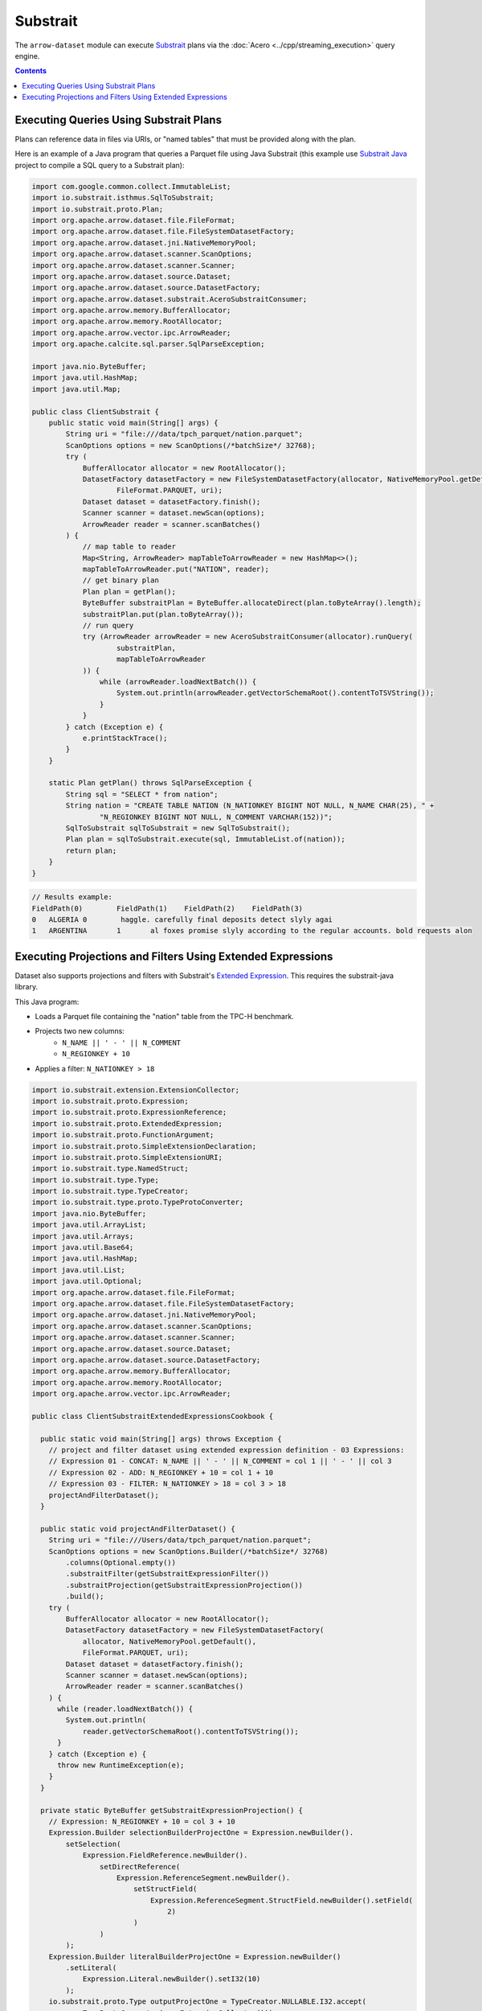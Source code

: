.. Licensed to the Apache Software Foundation (ASF) under one
.. or more contributor license agreements.  See the NOTICE file
.. distributed with this work for additional information
.. regarding copyright ownership.  The ASF licenses this file
.. to you under the Apache License, Version 2.0 (the
.. "License"); you may not use this file except in compliance
.. with the License.  You may obtain a copy of the License at

..   http://www.apache.org/licenses/LICENSE-2.0

.. Unless required by applicable law or agreed to in writing,
.. software distributed under the License is distributed on an
.. "AS IS" BASIS, WITHOUT WARRANTIES OR CONDITIONS OF ANY
.. KIND, either express or implied.  See the License for the
.. specific language governing permissions and limitations
.. under the License.

=========
Substrait
=========

The ``arrow-dataset`` module can execute Substrait_ plans via the :doc:`Acero <../cpp/streaming_execution>`
query engine.

.. contents::

Executing Queries Using Substrait Plans
=======================================

Plans can reference data in files via URIs, or "named tables" that must be provided along with the plan.

Here is an example of a Java program that queries a Parquet file using Java Substrait
(this example use `Substrait Java`_ project to compile a SQL query to a Substrait plan):

.. code-block:: Java

    import com.google.common.collect.ImmutableList;
    import io.substrait.isthmus.SqlToSubstrait;
    import io.substrait.proto.Plan;
    import org.apache.arrow.dataset.file.FileFormat;
    import org.apache.arrow.dataset.file.FileSystemDatasetFactory;
    import org.apache.arrow.dataset.jni.NativeMemoryPool;
    import org.apache.arrow.dataset.scanner.ScanOptions;
    import org.apache.arrow.dataset.scanner.Scanner;
    import org.apache.arrow.dataset.source.Dataset;
    import org.apache.arrow.dataset.source.DatasetFactory;
    import org.apache.arrow.dataset.substrait.AceroSubstraitConsumer;
    import org.apache.arrow.memory.BufferAllocator;
    import org.apache.arrow.memory.RootAllocator;
    import org.apache.arrow.vector.ipc.ArrowReader;
    import org.apache.calcite.sql.parser.SqlParseException;

    import java.nio.ByteBuffer;
    import java.util.HashMap;
    import java.util.Map;

    public class ClientSubstrait {
        public static void main(String[] args) {
            String uri = "file:///data/tpch_parquet/nation.parquet";
            ScanOptions options = new ScanOptions(/*batchSize*/ 32768);
            try (
                BufferAllocator allocator = new RootAllocator();
                DatasetFactory datasetFactory = new FileSystemDatasetFactory(allocator, NativeMemoryPool.getDefault(),
                        FileFormat.PARQUET, uri);
                Dataset dataset = datasetFactory.finish();
                Scanner scanner = dataset.newScan(options);
                ArrowReader reader = scanner.scanBatches()
            ) {
                // map table to reader
                Map<String, ArrowReader> mapTableToArrowReader = new HashMap<>();
                mapTableToArrowReader.put("NATION", reader);
                // get binary plan
                Plan plan = getPlan();
                ByteBuffer substraitPlan = ByteBuffer.allocateDirect(plan.toByteArray().length);
                substraitPlan.put(plan.toByteArray());
                // run query
                try (ArrowReader arrowReader = new AceroSubstraitConsumer(allocator).runQuery(
                        substraitPlan,
                        mapTableToArrowReader
                )) {
                    while (arrowReader.loadNextBatch()) {
                        System.out.println(arrowReader.getVectorSchemaRoot().contentToTSVString());
                    }
                }
            } catch (Exception e) {
                e.printStackTrace();
            }
        }

        static Plan getPlan() throws SqlParseException {
            String sql = "SELECT * from nation";
            String nation = "CREATE TABLE NATION (N_NATIONKEY BIGINT NOT NULL, N_NAME CHAR(25), " +
                    "N_REGIONKEY BIGINT NOT NULL, N_COMMENT VARCHAR(152))";
            SqlToSubstrait sqlToSubstrait = new SqlToSubstrait();
            Plan plan = sqlToSubstrait.execute(sql, ImmutableList.of(nation));
            return plan;
        }
    }

.. code-block:: text

    // Results example:
    FieldPath(0)	FieldPath(1)	FieldPath(2)	FieldPath(3)
    0	ALGERIA	0	 haggle. carefully final deposits detect slyly agai
    1	ARGENTINA	1	al foxes promise slyly according to the regular accounts. bold requests alon

Executing Projections and Filters Using Extended Expressions
============================================================

Dataset also supports projections and filters with Substrait's `Extended Expression`_.
This requires the substrait-java library.

This Java program:

- Loads a Parquet file containing the "nation" table from the TPC-H benchmark.
- Projects two new columns:
    - ``N_NAME || ' - ' || N_COMMENT``
    - ``N_REGIONKEY + 10``
- Applies a filter: ``N_NATIONKEY > 18``

.. code-block:: Java

    import io.substrait.extension.ExtensionCollector;
    import io.substrait.proto.Expression;
    import io.substrait.proto.ExpressionReference;
    import io.substrait.proto.ExtendedExpression;
    import io.substrait.proto.FunctionArgument;
    import io.substrait.proto.SimpleExtensionDeclaration;
    import io.substrait.proto.SimpleExtensionURI;
    import io.substrait.type.NamedStruct;
    import io.substrait.type.Type;
    import io.substrait.type.TypeCreator;
    import io.substrait.type.proto.TypeProtoConverter;
    import java.nio.ByteBuffer;
    import java.util.ArrayList;
    import java.util.Arrays;
    import java.util.Base64;
    import java.util.HashMap;
    import java.util.List;
    import java.util.Optional;
    import org.apache.arrow.dataset.file.FileFormat;
    import org.apache.arrow.dataset.file.FileSystemDatasetFactory;
    import org.apache.arrow.dataset.jni.NativeMemoryPool;
    import org.apache.arrow.dataset.scanner.ScanOptions;
    import org.apache.arrow.dataset.scanner.Scanner;
    import org.apache.arrow.dataset.source.Dataset;
    import org.apache.arrow.dataset.source.DatasetFactory;
    import org.apache.arrow.memory.BufferAllocator;
    import org.apache.arrow.memory.RootAllocator;
    import org.apache.arrow.vector.ipc.ArrowReader;

    public class ClientSubstraitExtendedExpressionsCookbook {

      public static void main(String[] args) throws Exception {
        // project and filter dataset using extended expression definition - 03 Expressions:
        // Expression 01 - CONCAT: N_NAME || ' - ' || N_COMMENT = col 1 || ' - ' || col 3
        // Expression 02 - ADD: N_REGIONKEY + 10 = col 1 + 10
        // Expression 03 - FILTER: N_NATIONKEY > 18 = col 3 > 18
        projectAndFilterDataset();
      }

      public static void projectAndFilterDataset() {
        String uri = "file:///Users/data/tpch_parquet/nation.parquet";
        ScanOptions options = new ScanOptions.Builder(/*batchSize*/ 32768)
            .columns(Optional.empty())
            .substraitFilter(getSubstraitExpressionFilter())
            .substraitProjection(getSubstraitExpressionProjection())
            .build();
        try (
            BufferAllocator allocator = new RootAllocator();
            DatasetFactory datasetFactory = new FileSystemDatasetFactory(
                allocator, NativeMemoryPool.getDefault(),
                FileFormat.PARQUET, uri);
            Dataset dataset = datasetFactory.finish();
            Scanner scanner = dataset.newScan(options);
            ArrowReader reader = scanner.scanBatches()
        ) {
          while (reader.loadNextBatch()) {
            System.out.println(
                reader.getVectorSchemaRoot().contentToTSVString());
          }
        } catch (Exception e) {
          throw new RuntimeException(e);
        }
      }

      private static ByteBuffer getSubstraitExpressionProjection() {
        // Expression: N_REGIONKEY + 10 = col 3 + 10
        Expression.Builder selectionBuilderProjectOne = Expression.newBuilder().
            setSelection(
                Expression.FieldReference.newBuilder().
                    setDirectReference(
                        Expression.ReferenceSegment.newBuilder().
                            setStructField(
                                Expression.ReferenceSegment.StructField.newBuilder().setField(
                                    2)
                            )
                    )
            );
        Expression.Builder literalBuilderProjectOne = Expression.newBuilder()
            .setLiteral(
                Expression.Literal.newBuilder().setI32(10)
            );
        io.substrait.proto.Type outputProjectOne = TypeCreator.NULLABLE.I32.accept(
            new TypeProtoConverter(new ExtensionCollector()));
        Expression.Builder expressionBuilderProjectOne = Expression.
            newBuilder().
            setScalarFunction(
                Expression.
                    ScalarFunction.
                    newBuilder().
                    setFunctionReference(0).
                    setOutputType(outputProjectOne).
                    addArguments(
                        0,
                        FunctionArgument.newBuilder().setValue(
                            selectionBuilderProjectOne)
                    ).
                    addArguments(
                        1,
                        FunctionArgument.newBuilder().setValue(
                            literalBuilderProjectOne)
                    )
            );
        ExpressionReference.Builder expressionReferenceBuilderProjectOne = ExpressionReference.newBuilder().
            setExpression(expressionBuilderProjectOne)
            .addOutputNames("ADD_TEN_TO_COLUMN_N_REGIONKEY");

        // Expression: name || name = N_NAME || "-" || N_COMMENT = col 1 || col 3
        Expression.Builder selectionBuilderProjectTwo = Expression.newBuilder().
            setSelection(
                Expression.FieldReference.newBuilder().
                    setDirectReference(
                        Expression.ReferenceSegment.newBuilder().
                            setStructField(
                                Expression.ReferenceSegment.StructField.newBuilder().setField(
                                    1)
                            )
                    )
            );
        Expression.Builder selectionBuilderProjectTwoConcatLiteral = Expression.newBuilder()
            .setLiteral(
                Expression.Literal.newBuilder().setString(" - ")
            );
        Expression.Builder selectionBuilderProjectOneToConcat = Expression.newBuilder().
            setSelection(
                Expression.FieldReference.newBuilder().
                    setDirectReference(
                        Expression.ReferenceSegment.newBuilder().
                            setStructField(
                                Expression.ReferenceSegment.StructField.newBuilder().setField(
                                    3)
                            )
                    )
            );
        io.substrait.proto.Type outputProjectTwo = TypeCreator.NULLABLE.STRING.accept(
            new TypeProtoConverter(new ExtensionCollector()));
        Expression.Builder expressionBuilderProjectTwo = Expression.
            newBuilder().
            setScalarFunction(
                Expression.
                    ScalarFunction.
                    newBuilder().
                    setFunctionReference(1).
                    setOutputType(outputProjectTwo).
                    addArguments(
                        0,
                        FunctionArgument.newBuilder().setValue(
                            selectionBuilderProjectTwo)
                    ).
                    addArguments(
                        1,
                        FunctionArgument.newBuilder().setValue(
                            selectionBuilderProjectTwoConcatLiteral)
                    ).
                    addArguments(
                        2,
                        FunctionArgument.newBuilder().setValue(
                            selectionBuilderProjectOneToConcat)
                    )
            );
        ExpressionReference.Builder expressionReferenceBuilderProjectTwo = ExpressionReference.newBuilder().
            setExpression(expressionBuilderProjectTwo)
            .addOutputNames("CONCAT_COLUMNS_N_NAME_AND_N_COMMENT");

        List<String> columnNames = Arrays.asList("N_NATIONKEY", "N_NAME",
            "N_REGIONKEY", "N_COMMENT");
        List<Type> dataTypes = Arrays.asList(
            TypeCreator.NULLABLE.I32,
            TypeCreator.NULLABLE.STRING,
            TypeCreator.NULLABLE.I32,
            TypeCreator.NULLABLE.STRING
        );
        NamedStruct of = NamedStruct.of(
            columnNames,
            Type.Struct.builder().fields(dataTypes).nullable(false).build()
        );
        // Extensions URI
        HashMap<String, SimpleExtensionURI> extensionUris = new HashMap<>();
        extensionUris.put(
            "key-001",
            SimpleExtensionURI.newBuilder()
                .setExtensionUriAnchor(1)
                .setUri("/functions_arithmetic.yaml")
                .build()
        );
        // Extensions
        ArrayList<SimpleExtensionDeclaration> extensions = new ArrayList<>();
        SimpleExtensionDeclaration extensionFunctionAdd = SimpleExtensionDeclaration.newBuilder()
            .setExtensionFunction(
                SimpleExtensionDeclaration.ExtensionFunction.newBuilder()
                    .setFunctionAnchor(0)
                    .setName("add:i32_i32")
                    .setExtensionUriReference(1))
            .build();
        SimpleExtensionDeclaration extensionFunctionGreaterThan = SimpleExtensionDeclaration.newBuilder()
            .setExtensionFunction(
                SimpleExtensionDeclaration.ExtensionFunction.newBuilder()
                    .setFunctionAnchor(1)
                    .setName("concat:vchar")
                    .setExtensionUriReference(2))
            .build();
        extensions.add(extensionFunctionAdd);
        extensions.add(extensionFunctionGreaterThan);
        // Extended Expression
        ExtendedExpression.Builder extendedExpressionBuilder =
            ExtendedExpression.newBuilder().
                addReferredExpr(0,
                    expressionReferenceBuilderProjectOne).
                addReferredExpr(1,
                    expressionReferenceBuilderProjectTwo).
                setBaseSchema(of.toProto(new TypeProtoConverter(
                    new ExtensionCollector())));
        extendedExpressionBuilder.addAllExtensionUris(extensionUris.values());
        extendedExpressionBuilder.addAllExtensions(extensions);
        ExtendedExpression extendedExpression = extendedExpressionBuilder.build();
        byte[] extendedExpressions = Base64.getDecoder().decode(
            Base64.getEncoder().encodeToString(
                extendedExpression.toByteArray()));
        ByteBuffer substraitExpressionProjection = ByteBuffer.allocateDirect(
            extendedExpressions.length);
        substraitExpressionProjection.put(extendedExpressions);
        return substraitExpressionProjection;
      }

      private static ByteBuffer getSubstraitExpressionFilter() {
        // Expression: Filter: N_NATIONKEY > 18 = col 1 > 18
        Expression.Builder selectionBuilderFilterOne = Expression.newBuilder().
            setSelection(
                Expression.FieldReference.newBuilder().
                    setDirectReference(
                        Expression.ReferenceSegment.newBuilder().
                            setStructField(
                                Expression.ReferenceSegment.StructField.newBuilder().setField(
                                    0)
                            )
                    )
            );
        Expression.Builder literalBuilderFilterOne = Expression.newBuilder()
            .setLiteral(
                Expression.Literal.newBuilder().setI32(18)
            );
        io.substrait.proto.Type outputFilterOne = TypeCreator.NULLABLE.BOOLEAN.accept(
            new TypeProtoConverter(new ExtensionCollector()));
        Expression.Builder expressionBuilderFilterOne = Expression.
            newBuilder().
            setScalarFunction(
                Expression.
                    ScalarFunction.
                    newBuilder().
                    setFunctionReference(1).
                    setOutputType(outputFilterOne).
                    addArguments(
                        0,
                        FunctionArgument.newBuilder().setValue(
                            selectionBuilderFilterOne)
                    ).
                    addArguments(
                        1,
                        FunctionArgument.newBuilder().setValue(
                            literalBuilderFilterOne)
                    )
            );
        ExpressionReference.Builder expressionReferenceBuilderFilterOne = ExpressionReference.newBuilder().
            setExpression(expressionBuilderFilterOne)
            .addOutputNames("COLUMN_N_NATIONKEY_GREATER_THAN_18");

        List<String> columnNames = Arrays.asList("N_NATIONKEY", "N_NAME",
            "N_REGIONKEY", "N_COMMENT");
        List<Type> dataTypes = Arrays.asList(
            TypeCreator.NULLABLE.I32,
            TypeCreator.NULLABLE.STRING,
            TypeCreator.NULLABLE.I32,
            TypeCreator.NULLABLE.STRING
        );
        NamedStruct of = NamedStruct.of(
            columnNames,
            Type.Struct.builder().fields(dataTypes).nullable(false).build()
        );
        // Extensions URI
        HashMap<String, SimpleExtensionURI> extensionUris = new HashMap<>();
        extensionUris.put(
            "key-001",
            SimpleExtensionURI.newBuilder()
                .setExtensionUriAnchor(1)
                .setUri("/functions_comparison.yaml")
                .build()
        );
        // Extensions
        ArrayList<SimpleExtensionDeclaration> extensions = new ArrayList<>();
        SimpleExtensionDeclaration extensionFunctionLowerThan = SimpleExtensionDeclaration.newBuilder()
            .setExtensionFunction(
                SimpleExtensionDeclaration.ExtensionFunction.newBuilder()
                    .setFunctionAnchor(1)
                    .setName("gt:any_any")
                    .setExtensionUriReference(1))
            .build();
        extensions.add(extensionFunctionLowerThan);
        // Extended Expression
        ExtendedExpression.Builder extendedExpressionBuilder =
            ExtendedExpression.newBuilder().
                addReferredExpr(0,
                    expressionReferenceBuilderFilterOne).
                setBaseSchema(of.toProto(new TypeProtoConverter(
                    new ExtensionCollector())));
        extendedExpressionBuilder.addAllExtensionUris(extensionUris.values());
        extendedExpressionBuilder.addAllExtensions(extensions);
        ExtendedExpression extendedExpression = extendedExpressionBuilder.build();
        byte[] extendedExpressions = Base64.getDecoder().decode(
            Base64.getEncoder().encodeToString(
                extendedExpression.toByteArray()));
        ByteBuffer substraitExpressionFilter = ByteBuffer.allocateDirect(
            extendedExpressions.length);
        substraitExpressionFilter.put(extendedExpressions);
        return substraitExpressionFilter;
      }
    }

.. code-block:: text

    ADD_TEN_TO_COLUMN_N_REGIONKEY	CONCAT_COLUMNS_N_NAME_AND_N_COMMENT
    13	ROMANIA - ular asymptotes are about the furious multipliers. express dependencies nag above the ironically ironic account
    14	SAUDI ARABIA - ts. silent requests haggle. closely express packages sleep across the blithely
    12	VIETNAM - hely enticingly express accounts. even, final
    13	RUSSIA -  requests against the platelets use never according to the quickly regular pint
    13	UNITED KINGDOM - eans boost carefully special requests. accounts are. carefull
    11	UNITED STATES - y final packages. slow foxes cajole quickly. quickly silent platelets breach ironic accounts. unusual pinto be

.. _`Substrait`: https://substrait.io/
.. _`Substrait Java`: https://github.com/substrait-io/substrait-java
.. _`Acero`: https://arrow.apache.org/docs/cpp/streaming_execution.html
.. _`Extended Expression`: https://github.com/substrait-io/substrait/blob/main/site/docs/expressions/extended_expression.md
